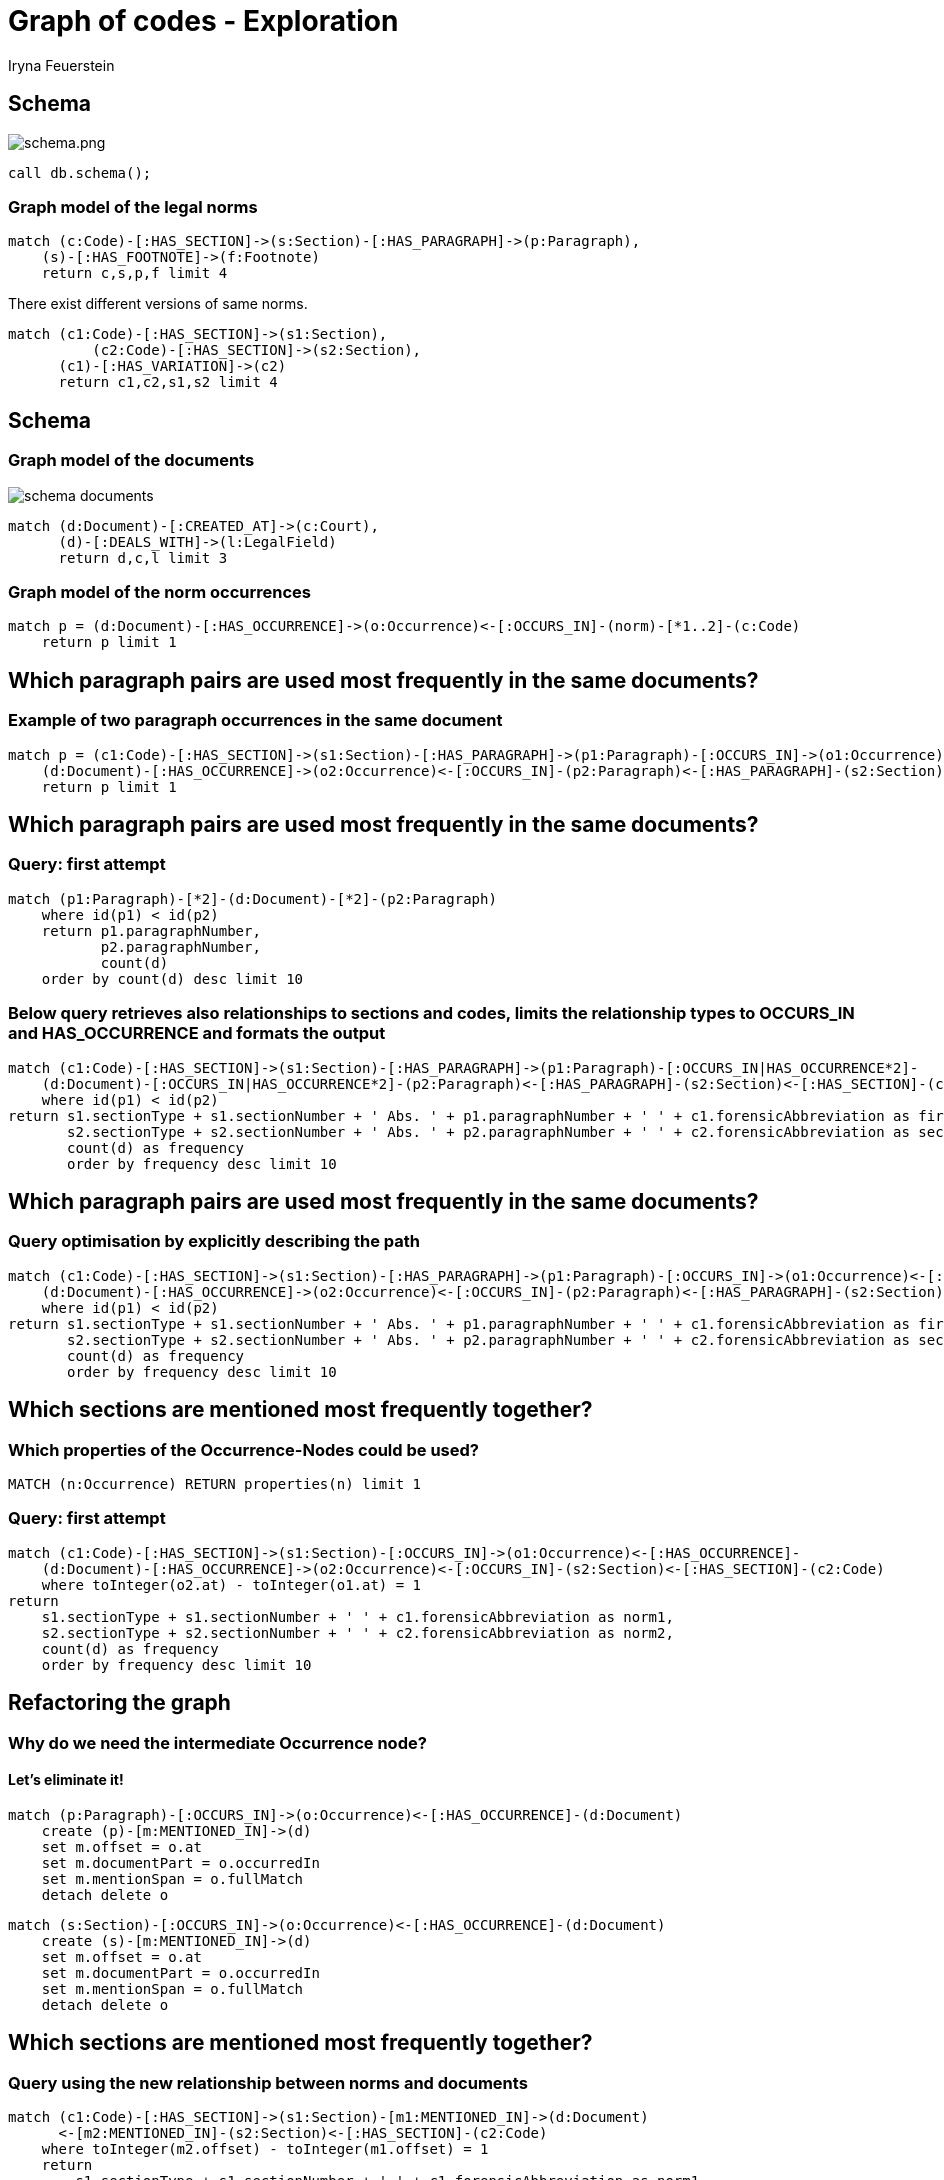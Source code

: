 = Graph of codes - Exploration
:author: Iryna Feuerstein
:description: Guide of linking norms of german law with legal documents.
:img: https://s3.amazonaws.com/guides.neo4j.com/javaland/img
:tags: laws, legal, german, legal-documents, refactor, pagerank, algorithms, path
:neo4j-version: 3.5
:icons: font

== Schema

image::{img}/schema.png[schema.png]

[source,cypher]
----
call db.schema();
----

=== Graph model of the legal norms

[source,cypher]
----
match (c:Code)-[:HAS_SECTION]->(s:Section)-[:HAS_PARAGRAPH]->(p:Paragraph),
    (s)-[:HAS_FOOTNOTE]->(f:Footnote)
    return c,s,p,f limit 4
----

There exist different versions of same norms.

[source,cypher]
----
match (c1:Code)-[:HAS_SECTION]->(s1:Section),
	  (c2:Code)-[:HAS_SECTION]->(s2:Section),
      (c1)-[:HAS_VARIATION]->(c2)
      return c1,c2,s1,s2 limit 4
----

== Schema

=== Graph model of the documents

image::{img}/schema_documents.png[]

[source,cypher]
----
match (d:Document)-[:CREATED_AT]->(c:Court),
      (d)-[:DEALS_WITH]->(l:LegalField)
      return d,c,l limit 3
----

=== Graph model of the norm occurrences

[source,cypher]
----
match p = (d:Document)-[:HAS_OCCURRENCE]->(o:Occurrence)<-[:OCCURS_IN]-(norm)-[*1..2]-(c:Code)
    return p limit 1
----

== Which paragraph pairs are used most frequently in the same documents?

=== Example of two paragraph occurrences in the same document

[source, cypher]
----
match p = (c1:Code)-[:HAS_SECTION]->(s1:Section)-[:HAS_PARAGRAPH]->(p1:Paragraph)-[:OCCURS_IN]->(o1:Occurrence)<-[:HAS_OCCURRENCE]-
    (d:Document)-[:HAS_OCCURRENCE]->(o2:Occurrence)<-[:OCCURS_IN]-(p2:Paragraph)<-[:HAS_PARAGRAPH]-(s2:Section)<-[:HAS_SECTION]-(c2:Code)
    return p limit 1
----

== Which paragraph pairs are used most frequently in the same documents?

=== Query: first attempt

[source, cypher]
----
match (p1:Paragraph)-[*2]-(d:Document)-[*2]-(p2:Paragraph)
    where id(p1) < id(p2)
    return p1.paragraphNumber,
           p2.paragraphNumber,
           count(d)
    order by count(d) desc limit 10
----

=== Below query retrieves also relationships to sections and codes, limits the relationship types to OCCURS_IN and HAS_OCCURRENCE and formats the output

[source, cypher]
----
match (c1:Code)-[:HAS_SECTION]->(s1:Section)-[:HAS_PARAGRAPH]->(p1:Paragraph)-[:OCCURS_IN|HAS_OCCURRENCE*2]-
    (d:Document)-[:OCCURS_IN|HAS_OCCURRENCE*2]-(p2:Paragraph)<-[:HAS_PARAGRAPH]-(s2:Section)<-[:HAS_SECTION]-(c2:Code)
    where id(p1) < id(p2)
return s1.sectionType + s1.sectionNumber + ' Abs. ' + p1.paragraphNumber + ' ' + c1.forensicAbbreviation as first,
       s2.sectionType + s2.sectionNumber + ' Abs. ' + p2.paragraphNumber + ' ' + c2.forensicAbbreviation as second,
       count(d) as frequency
       order by frequency desc limit 10
----

== Which paragraph pairs are used most frequently in the same documents?

=== Query optimisation by explicitly describing the path

[source, cypher]
----
match (c1:Code)-[:HAS_SECTION]->(s1:Section)-[:HAS_PARAGRAPH]->(p1:Paragraph)-[:OCCURS_IN]->(o1:Occurrence)<-[:HAS_OCCURRENCE]-
    (d:Document)-[:HAS_OCCURRENCE]->(o2:Occurrence)<-[:OCCURS_IN]-(p2:Paragraph)<-[:HAS_PARAGRAPH]-(s2:Section)<-[:HAS_SECTION]-(c2:Code)
    where id(p1) < id(p2)
return s1.sectionType + s1.sectionNumber + ' Abs. ' + p1.paragraphNumber + ' ' + c1.forensicAbbreviation as first,
       s2.sectionType + s2.sectionNumber + ' Abs. ' + p2.paragraphNumber + ' ' + c2.forensicAbbreviation as second,
       count(d) as frequency
       order by frequency desc limit 10
----

== Which sections are mentioned most frequently together?

=== Which properties of the Occurrence-Nodes could be used?

[source, cypher]
----
MATCH (n:Occurrence) RETURN properties(n) limit 1
----

=== Query: first attempt

[source, cypher]
----
match (c1:Code)-[:HAS_SECTION]->(s1:Section)-[:OCCURS_IN]->(o1:Occurrence)<-[:HAS_OCCURRENCE]-
    (d:Document)-[:HAS_OCCURRENCE]->(o2:Occurrence)<-[:OCCURS_IN]-(s2:Section)<-[:HAS_SECTION]-(c2:Code)
    where toInteger(o2.at) - toInteger(o1.at) = 1
return
    s1.sectionType + s1.sectionNumber + ' ' + c1.forensicAbbreviation as norm1,
    s2.sectionType + s2.sectionNumber + ' ' + c2.forensicAbbreviation as norm2,
    count(d) as frequency
    order by frequency desc limit 10
----

== Refactoring the graph

=== Why do we need the intermediate Occurrence node?

==== Let's eliminate it!

[source,cypher]
----
match (p:Paragraph)-[:OCCURS_IN]->(o:Occurrence)<-[:HAS_OCCURRENCE]-(d:Document)
    create (p)-[m:MENTIONED_IN]->(d)
    set m.offset = o.at
    set m.documentPart = o.occurredIn
    set m.mentionSpan = o.fullMatch
    detach delete o
----

[source,cypher]
----
match (s:Section)-[:OCCURS_IN]->(o:Occurrence)<-[:HAS_OCCURRENCE]-(d:Document)
    create (s)-[m:MENTIONED_IN]->(d)
    set m.offset = o.at
    set m.documentPart = o.occurredIn
    set m.mentionSpan = o.fullMatch
    detach delete o
----

== Which sections are mentioned most frequently together?

=== Query using the new relationship between norms and documents
[source,cypher]
----
match (c1:Code)-[:HAS_SECTION]->(s1:Section)-[m1:MENTIONED_IN]->(d:Document)
      <-[m2:MENTIONED_IN]-(s2:Section)<-[:HAS_SECTION]-(c2:Code)
    where toInteger(m2.offset) - toInteger(m1.offset) = 1
    return
        s1.sectionType + s1.sectionNumber + ' ' + c1.forensicAbbreviation as norm1,
        s2.sectionType + s2.sectionNumber + ' ' + c2.forensicAbbreviation as norm2,
        count(d) as frequency
        order by frequency desc limit 10
----

== What about mentions of multiple norms?

=== Graph model

[source, cypher]
----
match p = (c1:Code)-[:HAS_SECTION]->(s1:Section)-[m1:MENTIONED_IN]->(d:Document)
          <-[m2:MENTIONED_IN]-(s2:Section)<-[:HAS_SECTION]-(c2:Code)
    where toInteger(m1.offset) - toInteger(m2.offset) = 1
    return p limit 1
----

=== Extending the graph model

[source, cypher]
----
match (first)-[m1:MENTIONED_IN]->(d:Document)<-[m2:MENTIONED_IN]-(second)
    where toInteger(m2.offset) - toInteger(m1.offset) = 1
    create (first)-[r:NEXT]->(second)
        set r.startingPoint = m1.offset
        set r.endPoint = m2.offset
----

== What about mentions of multiple norms?

=== Query & Answer

[source, cypher]
----
match (s1:Section)-[r1:NEXT]->(s2:Section)-[r2:NEXT]->(s3:Section)
    where r1.endPoint = r2.startingPoint
    match (s1)<-[:HAS_SECTION]-(c1:Code)
    match (s2)<-[:HAS_SECTION]-(c2:Code)
    match (s3)<-[:HAS_SECTION]-(c3:Code)
return s1.sectionType + s1.sectionNumber + ' ' + c1.forensicAbbreviation  as first,
    s2.sectionType + s2.sectionNumber + ' ' + c2.forensicAbbreviation  as second,
    s3.sectionType + s3.sectionNumber + ' ' + c3.forensicAbbreviation  as third,
    count(s1) as frequency
    order by frequency desc limit 10
----

=== Variable path length

[source, cypher]
----
match p = (:Section)-[:NEXT*1..3]->(:Section)
    where all(idx in range(0, size(relationships(p))-2)
        where relationships(p)[idx].endPoint = relationships(p)[idx+1].startingPoint)
return extract(x in nodes(p) | x.sectionType + x.sectionNumber), length(p)
    order by length(p) desc limit 3
----

== Find central norms (what ever central means)

=== PageRank

[source, cypher]
----
call algo.pageRank.stream('Section', 'NEXT', {iterations: 5})
    yield node, score
    match (node)<-[:HAS_SECTION]-(c:Code)
    return node.sectionType + node.sectionNumber + " " + c.forensicAbbreviation as norm, score
    order by score desc limit 10;
----

== Find similiar documents to a given one

=== Graph model

image::https://github.com/IraRe/graph-of-codes/raw/master/images/document_common_attributes.png[]

[source, cypher]
----
match (d1:Document)-[:CREATED_AT]->(c:Court)<-[:CREATED_AT]-(d2:Document),
	  (d1)-[:DEALS_WITH]->(l:LegalField)<-[:DEALS_WITH]-(d2),
      (d1)-[:MAKES_USE_OF]->(s:Section)<-[:MAKES_USE_OF]-(d2),
      (d1)<-[:MENTIONED_IN]-(v)-[:MENTIONED_IN]->(d2)
	return d1,d2,c,l,s,v limit 1
----

=== Query & Answer

[source, cypher]
----
match path = (doc:Document {docketNumber: '324 O 217/17'})-[*..4]-(relatedDoc:Document)
    where id(doc) < id(relatedDoc)
return relatedDoc.exam, relatedDoc.docketNumber, count(path)
    order by count(path) desc limit 5
----